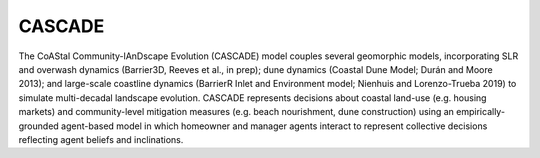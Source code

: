 =====
CASCADE
=====

The CoAStal Community-lAnDscape Evolution (CASCADE) model couples several geomorphic models, incorporating SLR and overwash dynamics (Barrier3D, Reeves et al., in prep); dune dynamics (Coastal Dune Model; Durán and Moore 2013); and large-scale coastline dynamics (BarrierR Inlet and Environment model; Nienhuis and Lorenzo-Trueba 2019) to simulate multi-decadal landscape evolution. CASCADE represents decisions about coastal land-use (e.g. housing markets) and community-level mitigation measures (e.g. beach nourishment, dune construction) using an empirically-grounded agent-based model in which homeowner and manager agents interact to represent collective decisions reflecting agent beliefs and inclinations.

